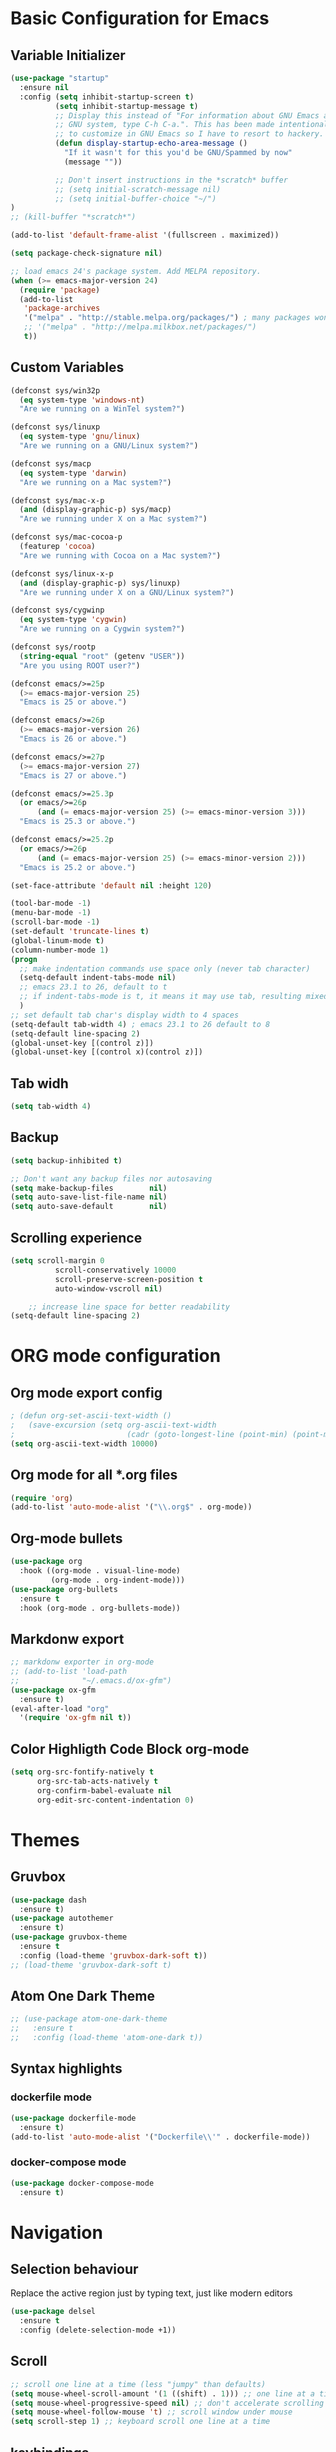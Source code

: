 * Basic Configuration for Emacs
** Variable Initializer
#+BEGIN_SRC emacs-lisp
(use-package "startup"
  :ensure nil
  :config (setq inhibit-startup-screen t)
          (setq inhibit-startup-message t)
          ;; Display this instead of "For information about GNU Emacs and the
          ;; GNU system, type C-h C-a.". This has been made intentionally hard
          ;; to customize in GNU Emacs so I have to resort to hackery.
          (defun display-startup-echo-area-message ()
            "If it wasn't for this you'd be GNU/Spammed by now"
            (message ""))

          ;; Don't insert instructions in the *scratch* buffer
          ;; (setq initial-scratch-message nil)
          ;; (setq initial-buffer-choice "~/")
)
;; (kill-buffer "*scratch*")

(add-to-list 'default-frame-alist '(fullscreen . maximized))

(setq package-check-signature nil)

;; load emacs 24's package system. Add MELPA repository.
(when (>= emacs-major-version 24)
  (require 'package)
  (add-to-list
   'package-archives
   '("melpa" . "http://stable.melpa.org/packages/") ; many packages won't show if using stable
   ;; '("melpa" . "http://melpa.milkbox.net/packages/")
   t))
#+END_SRC

** Custom Variables
#+BEGIN_SRC emacs-lisp
(defconst sys/win32p
  (eq system-type 'windows-nt)
  "Are we running on a WinTel system?")

(defconst sys/linuxp
  (eq system-type 'gnu/linux)
  "Are we running on a GNU/Linux system?")

(defconst sys/macp
  (eq system-type 'darwin)
  "Are we running on a Mac system?")

(defconst sys/mac-x-p
  (and (display-graphic-p) sys/macp)
  "Are we running under X on a Mac system?")

(defconst sys/mac-cocoa-p
  (featurep 'cocoa)
  "Are we running with Cocoa on a Mac system?")

(defconst sys/linux-x-p
  (and (display-graphic-p) sys/linuxp)
  "Are we running under X on a GNU/Linux system?")

(defconst sys/cygwinp
  (eq system-type 'cygwin)
  "Are we running on a Cygwin system?")

(defconst sys/rootp
  (string-equal "root" (getenv "USER"))
  "Are you using ROOT user?")

(defconst emacs/>=25p
  (>= emacs-major-version 25)
  "Emacs is 25 or above.")

(defconst emacs/>=26p
  (>= emacs-major-version 26)
  "Emacs is 26 or above.")

(defconst emacs/>=27p
  (>= emacs-major-version 27)
  "Emacs is 27 or above.")

(defconst emacs/>=25.3p
  (or emacs/>=26p
      (and (= emacs-major-version 25) (>= emacs-minor-version 3)))
  "Emacs is 25.3 or above.")

(defconst emacs/>=25.2p
  (or emacs/>=26p
      (and (= emacs-major-version 25) (>= emacs-minor-version 2)))
  "Emacs is 25.2 or above.")
#+END_SRC
#+BEGIN_SRC emacs-lisp
(set-face-attribute 'default nil :height 120)

(tool-bar-mode -1)
(menu-bar-mode -1)
(scroll-bar-mode -1)
(set-default 'truncate-lines t)
(global-linum-mode t)
(column-number-mode 1)
(progn
  ;; make indentation commands use space only (never tab character)
  (setq-default indent-tabs-mode nil)
  ;; emacs 23.1 to 26, default to t
  ;; if indent-tabs-mode is t, it means it may use tab, resulting mixed space and tab
  )
;; set default tab char's display width to 4 spaces
(setq-default tab-width 4) ; emacs 23.1 to 26 default to 8
(setq-default line-spacing 2)
(global-unset-key [(control z)])
(global-unset-key [(control x)(control z)])
#+END_SRC

** Tab widh
#+BEGIN_SRC emacs-lisp
(setq tab-width 4)
#+END_SRC

** Backup
#+BEGIN_SRC emacs-lisp
(setq backup-inhibited t)
#+END_SRC

#+BEGIN_SRC emacs-lisp
;; Don't want any backup files nor autosaving
(setq make-backup-files        nil)
(setq auto-save-list-file-name nil)
(setq auto-save-default        nil)
#+END_SRC
** Scrolling experience
#+BEGIN_SRC emacs-lisp
(setq scroll-margin 0
          scroll-conservatively 10000
          scroll-preserve-screen-position t
          auto-window-vscroll nil)

    ;; increase line space for better readability
(setq-default line-spacing 2)
#+END_SRC
* ORG mode configuration
** Org mode export config
#+BEGIN_SRC emacs-lisp
; (defun org-set-ascii-text-width ()
;   (save-excursion (setq org-ascii-text-width
;                         (cadr (goto-longest-line (point-min) (point-max))))))
(setq org-ascii-text-width 10000)
#+END_SRC
** Org mode for all *.org files
#+BEGIN_SRC emacs-lisp
(require 'org)
(add-to-list 'auto-mode-alist '("\\.org$" . org-mode))
#+END_SRC

** Org-mode bullets
#+BEGIN_SRC emacs-lisp
(use-package org
  :hook ((org-mode . visual-line-mode)
         (org-mode . org-indent-mode)))
(use-package org-bullets
  :ensure t
  :hook (org-mode . org-bullets-mode))
#+END_SRC

** Markdonw export
#+BEGIN_SRC emacs-lisp
;; markdonw exporter in org-mode
;; (add-to-list 'load-path
;;              "~/.emacs.d/ox-gfm")
(use-package ox-gfm
  :ensure t)
(eval-after-load "org"
  '(require 'ox-gfm nil t))
#+END_SRC

** Color Highligth Code Block org-mode
#+BEGIN_SRC emacs-lisp
(setq org-src-fontify-natively t
      org-src-tab-acts-natively t
      org-confirm-babel-evaluate nil
      org-edit-src-content-indentation 0)
#+END_SRC

* Themes
** Gruvbox
#+BEGIN_SRC emacs-lisp
(use-package dash
  :ensure t)
(use-package autothemer
  :ensure t)
(use-package gruvbox-theme
  :ensure t
  :config (load-theme 'gruvbox-dark-soft t))
;; (load-theme 'gruvbox-dark-soft t)
#+END_SRC
** Atom One Dark Theme
#+BEGIN_SRC emacs-lisp
;; (use-package atom-one-dark-theme
;;   :ensure t
;;   :config (load-theme 'atom-one-dark t))
#+END_SRC

** Syntax highlights
*** dockerfile mode
#+BEGIN_SRC emacs-lisp
(use-package dockerfile-mode
  :ensure t)
(add-to-list 'auto-mode-alist '("Dockerfile\\'" . dockerfile-mode))
#+END_SRC

*** docker-compose mode
#+BEGIN_SRC emacs-lisp
(use-package docker-compose-mode
  :ensure t)
#+END_SRC

* Navigation
** Selection behaviour
Replace the active region just by typing text, just like modern editors
#+BEGIN_SRC emacs-lisp
  (use-package delsel
    :ensure t
    :config (delete-selection-mode +1))
#+END_SRC
** Scroll
#+BEGIN_SRC emacs-lisp
;; scroll one line at a time (less "jumpy" than defaults)
(setq mouse-wheel-scroll-amount '(1 ((shift) . 1))) ;; one line at a time
(setq mouse-wheel-progressive-speed nil) ;; don't accelerate scrolling
(setq mouse-wheel-follow-mouse 't) ;; scroll window under mouse
(setq scroll-step 1) ;; keyboard scroll one line at a time
#+END_SRC

** keybindings
*** Delete full line *ctrl+d*
#+BEGIN_SRC emacs-lisp
;; keybinding to delete full line
(global-set-key (kbd "C-d") 'kill-whole-line)
#+END_SRC
*** Comment line *ctrl+7*
#+BEGIN_SRC emacs-lisp
;; keybinding to comment out line
(global-set-key (kbd "C-7") 'comment-line)
#+END_SRC
*** Undo and redo
#+BEGIN_SRC emacs-lisp
;; (global-unset-key (kbd "C-z"))
(global-set-key [(control z)] 'undo)
#+END_SRC
*** Move between panes
#+BEGIN_SRC emacs-lisp
;; Add shift-arrow key binding to swich between windows
(windmove-default-keybindings 'meta)
#+END_SRC

** Tabbar
#+BEGIN_SRC emacs-lisp
;; tabbar
(use-package tabbar
  :ensure t)
(tabbar-mode t)
(global-set-key [M-S-left] 'tabbar-backward-tab)
(global-set-key [M-S-right] 'tabbar-forward-tab)
;; BUFFER MODIFICATION STATE INDICATOR
(defadvice tabbar-buffer-tab-label (after fixup_tab_label_space_and_flag activate)
   (setq ad-return-value
         (if (and (buffer-modified-p (tabbar-tab-value tab))
                  (buffer-file-name (tabbar-tab-value tab)))
             (concat "*" (concat ad-return-value " "))
           (concat " " (concat ad-return-value " ")))))
(defun ztl-modification-state-change ()
   (tabbar-set-template tabbar-current-tabset nil)
   (tabbar-display-update))
(defun ztl-on-buffer-modification ()
   (set-buffer-modified-p t)
   (ztl-modification-state-change))
(add-hook 'after-save-hook 'ztl-modification-state-change)
(add-hook 'first-change-hook 'ztl-on-buffer-modification)
#+END_SRC

#+BEGIN_SRC emacs-lisp
(defun tabbar-move-current-tab-one-place-left ()
      "Move current tab one place left, unless it's already the leftmost."
      (interactive)
      (let* ((bufset (tabbar-current-tabset t))
             (old-bufs (tabbar-tabs bufset))
             (first-buf (car old-bufs))
             (new-bufs (list)))
        (if (string= (buffer-name) (format "%s" (car first-buf)))
            old-bufs ; the current tab is the leftmost
          (setq not-yet-this-buf first-buf)
          (setq old-bufs (cdr old-bufs))
          (while (and
                  old-bufs
                  (not (string= (buffer-name) (format "%s" (car (car old-bufs))))))
            (push not-yet-this-buf new-bufs)
            (setq not-yet-this-buf (car old-bufs))
            (setq old-bufs (cdr old-bufs)))
          (if old-bufs ; if this is false, then the current tab's buffer name is mysteriously missing
              (progn
                (push (car old-bufs) new-bufs) ; this is the tab that was to be moved
                (push not-yet-this-buf new-bufs)
                (setq new-bufs (reverse new-bufs))
                (setq new-bufs (append new-bufs (cdr old-bufs))))
            (error "Error: current buffer's name was not found in Tabbar's buffer list."))
          (set bufset new-bufs)
          (tabbar-set-template bufset nil)
          (tabbar-display-update))))
;;
(defun tabbar-move-current-tab-one-place-right ()
      "Move current tab one place right, unless it's already the rightmost."
      (interactive)
      (let* ((bufset (tabbar-current-tabset t))
             (old-bufs (tabbar-tabs bufset))
             (first-buf (car old-bufs))
             (new-bufs (list)))
        (while (and
                old-bufs
                (not (string= (buffer-name) (format "%s" (car (car old-bufs))))))
          (push (car old-bufs) new-bufs)
          (setq old-bufs (cdr old-bufs)))
        (if old-bufs ; if this is false, then the current tab's buffer name is mysteriously missing
            (progn
              (setq the-buffer (car old-bufs))
              (setq old-bufs (cdr old-bufs))
              (if old-bufs ; if this is false, then the current tab is the rightmost
                  (push (car old-bufs) new-bufs))
              (push the-buffer new-bufs)) ; this is the tab that was to be moved
          (error "Error: current buffer's name was not found in Tabbar's buffer list."))
        (setq new-bufs (reverse new-bufs))
        (setq new-bufs (append new-bufs (cdr old-bufs)))
        (set bufset new-bufs)
        (tabbar-set-template bufset nil)
        (tabbar-display-update)))
;;
;; Key sequences "C-S-PgUp" and "C-S-PgDn" move the current tab to the left and to the right.
(global-set-key (kbd "C-S-<prior>") 'tabbar-move-current-tab-one-place-left)
(global-set-key (kbd "C-S-<next>") 'tabbar-move-current-tab-one-place-right)
#+END_SRC
** centaur-tabs
#+BEGIN_SRC emacs-lisp
(use-package centaur-tabs
  :ensure t
  :demand
  :config
    (centaur-tabs-mode t)
    (setq centaur-tabs-style "bar")
    (setq centaur-tabs-set-icons t)
    (setq centaur-tabs-set-modified-marker t)
    (setq centaur-tabs-set-modified-marker "°")
    (setq centaur-tabs-set-bar 'under)
    (setq centaur-tabs-close-buttom "X")
    (setq centaur-tabs-cycle-scope 'tabs)
    (centaur-tabs-group-by-projectile-project)

  :bind
  ("M-S-<left>" . centaur-tabs-backward)
  ("M-S-<right>" . centaur-tabs-forward)
  ("M-S-<up>" . centaur-tabs-move-current-tab-to-left)
  ("M-S-<down>" . centaur-tabs-move-current-tab-to-right))

#+END_SRC
** Searching/sorting enhancements & project management
*** ivy mode/ivy-frame and swiper
#+BEGIN_SRC emacs-lisp
(use-package ivy
  :ensure t
  :config (ivy-mode 1))

(use-package counsel
  :after ivy
  :config (counsel-mode))

(use-package ivy
  :defer 0.1
  :diminish
  :bind (("C-c C-r" . ivy-resume)
         ("C-x B" . ivy-switch-buffer-other-window))
  :custom
  (ivy-count-format "(%d/%d) ")
  (ivy-use-virtual-buffers t)
  :config (ivy-mode))

(use-package ivy-rich
  :after ivy
  :custom
  (ivy-virtual-abbreviate 'full
                          ivy-rich-switch-buffer-align-virtual-buffer t
                          ivy-rich-path-style 'abbrev)
  :config
  (ivy-set-display-transformer 'ivy-switch-buffer
                               'ivy-rich-switch-buffer-transformer))

(use-package swiper
  :after ivy
  :bind (("C-s" . swiper)
         ("C-r" . swiper)))

(use-package posframe
  :ensure t)
(use-package ivy-posframe
  :ensure t
  :config
    (setq ivy-posframe-min-width 90
          ivy-posframe-width 110)
    (setq ivy-posframe-display-functions-alist '((t . ivy-posframe-display-at-frame-top-center)))
    (ivy-posframe-enable))
    (setq ivy-posframe-parameters
     '((left-fringe . 8)
       (right-fringe . 8)))
#+END_SRC
Using iedit to search-replace
#+BEGIN_SRC emacs-lisp
(use-package iedit
  :ensure t)
#+END_SRC

* Miscellaneous
** Clean up whitespace on save
#+BEGIN_SRC emacs-lisp
  (use-package whitespace
    :ensure nil
    :hook (before-save . whitespace-cleanup))
#+END_SRC
** NeoTree
#+BEGIN_SRC emacs-lisp
(use-package neotree
  :ensure t)
(global-set-key [f8] 'neotree-toggle)
;; (global-hl-line-mode +1)
#+END_SRC
** Multiple cursor
#+BEGIN_SRC emacs-lisp
(use-package multiple-cursors
  :ensure t)
(global-set-key (kbd "C-S-c C-S-c") 'mc/edit-lines)
(global-set-key (kbd "C-S-d") 'mc/mark-next-word-like-this)
(global-set-key (kbd "C-S-x") 'mc/mark-previous-word-like-this)
#+END_SRC
** Show matching parentheses
Reduce the highlight delay to instantly.
#+BEGIN_SRC emacs-lisp
  (use-package paren
    :ensure nil
    :init (setq show-paren-delay 0)
    :config (show-paren-mode +1))
#+END_SRC
** Autopair mode
Electric-pair-mode has improved quite a bit in recent Emacs versions. No longer need an extra package for this. It also takes care of the new-line-and-push-brace feature.
#+BEGIN_SRC emacs-lisp
  (use-package elec-pair
    :ensure nil
    :hook (prog-mode . electric-pair-mode))
#+END_SRC
#+BEGIN_SRC emacs-lisp
#+END_SRC
** Fill column indicator
#+BEGIN_SRC emacs-lisp
(use-package fill-column-indicator
  :ensure t)
(define-globalized-minor-mode global-fci-mode fci-mode (lambda () (fci-mode 1)))
  (global-fci-mode 1)
(setq fci-rule-column 80)
#+END_SRC

** Programming language support and utilities
*** Company for auto-completion
Use ~C-n~ and ~C-p~ to navigate the tooltip.
#+BEGIN_SRC emacs-lisp
  (use-package company
    :diminish company-mode
    :hook (prog-mode . company-mode)
    :config
    (setq company-minimum-prefix-length 1
          company-idle-delay 0.1
          company-selection-wrap-around t
          company-tooltip-align-annotations t
          company-frontends '(company-pseudo-tooltip-frontend ; show tooltip even for single candidate
                              company-echo-metadata-frontend))
    (with-eval-after-load 'company
      (define-key company-active-map (kbd "C-n") 'company-select-next)
      (define-key company-active-map (kbd "C-p") 'company-select-previous)))
#+END_SRC
*** Flycheck
A modern on-the-fly syntax checking extension -- absolute essential
# #+BEGIN_SRC emacs-lisp
# (use-package flycheck
#   :ensure t
#   :config (global-flycheck-mode))
# ;;  (use-package flycheck :config (global-flycheck-mode +1))
# #+END_SRC
# #+BEGIN_SRC emacs-lisp
# (use-package flycheck
#   :config
#     ;; (setq flycheck-global-modes '(python-mode))
#     ;; (gloabal-flycheck-mode)
#     (add-hook 'after-init-hook #'global-flycheck-mode)
#     ;; (spc-map
#     ;;     "i" '(nill :which-key "flycheck prefix")
#     ;;     "in" 'flycheck-next-erro
#     ;;     "ip" 'flycheck-previous-error
#     ;;     "il" 'flycheck-list-errors)
#   :diminish flycheck-mode
#   :ensure t)
# #+END_SRC
#+BEGIN_SRC emacs-lisp
(use-package flycheck
  :diminish
  :hook (after-init . global-flycheck-mode)
  :config
  (setq flycheck-emacs-lisp-load-path 'inherit)

  ;; Only check while saving and opening files
  (setq flycheck-check-syntax-automatically '(save mode-enabled))

  ;; Set fringe style
  (setq flycheck-indication-mode 'right-fringe)
  (when (fboundp 'define-fringe-bitmap)
    (define-fringe-bitmap 'flycheck-fringe-bitmap-double-arrow
      [16 48 112 240 112 48 16] nil nil 'center))

  ;; Display Flycheck errors in GUI tooltips
  (if (display-graphic-p)
      (if emacs/>=26p
          (use-package flycheck-posframe
            :custom-face (flycheck-posframe-border-face ((t (:inherit default))))
            :hook (flycheck-mode . flycheck-posframe-mode)
            :init (setq flycheck-posframe-border-width 1
                        flycheck-posframe-inhibit-functions
                        '((lambda (&rest _) (bound-and-true-p company-backend)))))
        (use-package flycheck-pos-tip
          :defines flycheck-pos-tip-timeout
          :hook (global-flycheck-mode . flycheck-pos-tip-mode)
          :config (setq flycheck-pos-tip-timeout 30)))
    (use-package flycheck-popup-tip
      :hook (flycheck-mode . flycheck-popup-tip-mode))))
#+END_SRC
*** Yasnippet & yasnippet-snippets
Use TAB to expand snippets. The code snippet below also avoids clashing with company-mode.
#+BEGIN_SRC emacs-lisp
  (use-package yasnippet
    :ensure t
    :defer 1
    :diminish yas-minor-mode
    :config (yas-global-mode))
  (use-package yasnippet-snippets
    :config
    (yasnippet-snippets-initialize)
    (yas-global-mode +1)
    (advice-add 'company-complete-common
                :before
                (lambda ()
                  (setq my-company-point (point))))
    (advice-add 'company-complete-common
                :after
                (lambda ()
                  (when (equal my-company-point (point))
                    (yas-expand)))))
#+END_SRC
*** Useful major modes
Markdown mode and JSON mode
#+BEGIN_SRC emacs-lisp
  ;; (use-package markdown-mode :hook (markdown-mode . visual-line-mode))
  (use-package markdown-mode
    :init
    :config
    (setq markdown-xhtml-header-content "<meta http-equiv='Content-Type' content='text/html; charset=utf-8' />")
    :mode "\\.md\\'"
    :ensure t)

  (use-package json-mode
    :mode "\\.json\\'"
    :ensure t)
#+END_SRC
*** Diff-hl
#+BEGIN_SRC emacs-lisp
;; (use-package diff-hl
;;   :ensure t)
;; (global-diff-hl-mode)
#+END_SRC
*** Highlight
#+BEGIN_SRC emacs-lisp
(add-to-list 'load-path (expand-file-name "~/.emacs.d/lisp"))
(require 'init-highlight)
#+END_SRC
*** Highlight indentation
#+BEGIN_SRC emacs-lisp
(use-package highlight-indentation
  :ensure t)
(add-hook 'prog-mode-hook 'highlight-indentation-mode)
#+END_SRC
*** Yafolding
#+BEGIN_SRC emacs-lisp
(use-package yafolding
  :ensure t
  :hook (prog-mode . yafolding-mode))
;; (add-hook 'prog-mode-hook 'yasfolding-mode)
(defvar yafolding-mode-map
  (let ((map (make-sparse-keymap)))
    (define-key map (kbd "<C-S-return>") #'yafolding-hide-parent-element)
    (define-key map (kbd "<C-M-return>") #'yafolding-toggle-all)
    (define-key map (kbd "<C-return>") #'yafolding-toggle-element)
    map))
#+END_SRC
** Doom-modeline
#+BEGIN_SRC emacs-lisp
(use-package doom-modeline
  :ensure t
  :hook (after-init . doom-modeline-mode))
(setq doom-modeline-height 10)
#+END_SRC
** Python-mode
#+BEGIN_SRC emacs-lisp
(require 'init-python)
#+END_SRC
